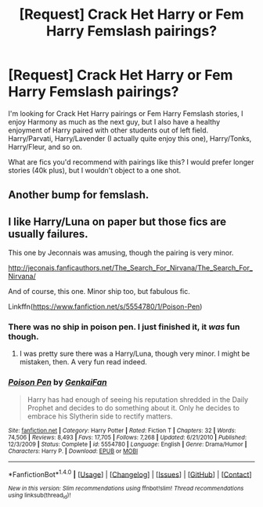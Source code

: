 #+TITLE: [Request] Crack Het Harry or Fem Harry Femslash pairings?

* [Request] Crack Het Harry or Fem Harry Femslash pairings?
:PROPERTIES:
:Author: Brynjolf-of-Riften
:Score: 18
:DateUnix: 1471122382.0
:DateShort: 2016-Aug-14
:FlairText: Request
:END:
I'm looking for Crack Het Harry pairings or Fem Harry Femslash stories, I enjoy Harmony as much as the next guy, but I also have a healthy enjoyment of Harry paired with other students out of left field. Harry/Parvati, Harry/Lavender (I actually quite enjoy this one), Harry/Tonks, Harry/Fleur, and so on.

What are fics you'd recommend with pairings like this? I would prefer longer stories (40k plus), but I wouldn't object to a one shot.


** Another bump for femslash.
:PROPERTIES:
:Score: 4
:DateUnix: 1471137972.0
:DateShort: 2016-Aug-14
:END:


** I like Harry/Luna on paper but those fics are usually failures.

This one by Jeconnais was amusing, though the pairing is very minor.

[[http://jeconais.fanficauthors.net/The_Search_For_Nirvana/The_Search_For_Nirvana/]]

And of course, this one. Minor ship too, but fabulous fic.

Linkffn([[https://www.fanfiction.net/s/5554780/1/Poison-Pen]])
:PROPERTIES:
:Author: AnIndividualist
:Score: 2
:DateUnix: 1471132834.0
:DateShort: 2016-Aug-14
:END:

*** There was no ship in poison pen. I just finished it, it /was/ fun though.
:PROPERTIES:
:Author: Brynjolf-of-Riften
:Score: 2
:DateUnix: 1471144183.0
:DateShort: 2016-Aug-14
:END:

**** I was pretty sure there was a Harry/Luna, though very minor. I might be mistaken, then. A very fun read indeed.
:PROPERTIES:
:Author: AnIndividualist
:Score: 2
:DateUnix: 1471166049.0
:DateShort: 2016-Aug-14
:END:


*** [[http://www.fanfiction.net/s/5554780/1/][*/Poison Pen/*]] by [[https://www.fanfiction.net/u/1013852/GenkaiFan][/GenkaiFan/]]

#+begin_quote
  Harry has had enough of seeing his reputation shredded in the Daily Prophet and decides to do something about it. Only he decides to embrace his Slytherin side to rectify matters.
#+end_quote

^{/Site/: [[http://www.fanfiction.net/][fanfiction.net]] *|* /Category/: Harry Potter *|* /Rated/: Fiction T *|* /Chapters/: 32 *|* /Words/: 74,506 *|* /Reviews/: 8,493 *|* /Favs/: 17,705 *|* /Follows/: 7,268 *|* /Updated/: 6/21/2010 *|* /Published/: 12/3/2009 *|* /Status/: Complete *|* /id/: 5554780 *|* /Language/: English *|* /Genre/: Drama/Humor *|* /Characters/: Harry P. *|* /Download/: [[http://www.ff2ebook.com/old/ffn-bot/index.php?id=5554780&source=ff&filetype=epub][EPUB]] or [[http://www.ff2ebook.com/old/ffn-bot/index.php?id=5554780&source=ff&filetype=mobi][MOBI]]}

--------------

*FanfictionBot*^{1.4.0} *|* [[[https://github.com/tusing/reddit-ffn-bot/wiki/Usage][Usage]]] | [[[https://github.com/tusing/reddit-ffn-bot/wiki/Changelog][Changelog]]] | [[[https://github.com/tusing/reddit-ffn-bot/issues/][Issues]]] | [[[https://github.com/tusing/reddit-ffn-bot/][GitHub]]] | [[[https://www.reddit.com/message/compose?to=tusing][Contact]]]

^{/New in this version: Slim recommendations using/ ffnbot!slim! /Thread recommendations using/ linksub(thread_id)!}
:PROPERTIES:
:Author: FanfictionBot
:Score: 1
:DateUnix: 1471132861.0
:DateShort: 2016-Aug-14
:END:
